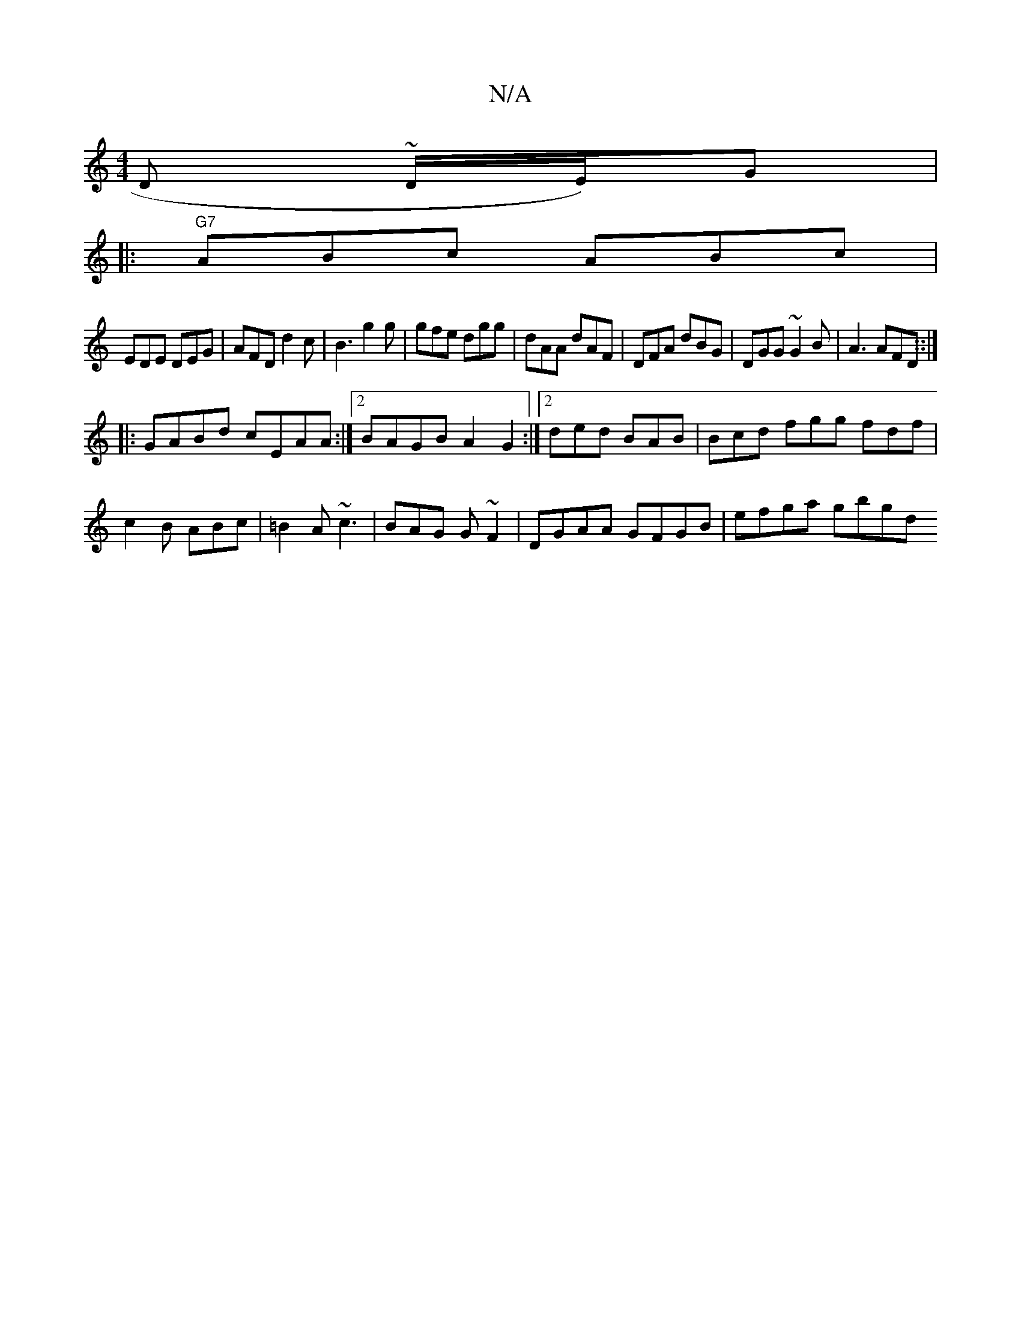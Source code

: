 X:1
T:N/A
M:4/4
R:N/A
K:Cmajor
2 D ~D/2E/2)G|
|: "G7" ABc ABc |
EDE DEG |AFD d2c|B3 g2g|gfe dgg|dAA dAF|DFA dBG| DGG ~G2B | A3 AFD ::|
|:GABd cEAA :|2 BAGB A2G2:|2 ded BAB|Bcd fgg fdf|
c2B ABc|=B2A ~c3|BAG G ~F2|DGAA GFGB|efga gbgd